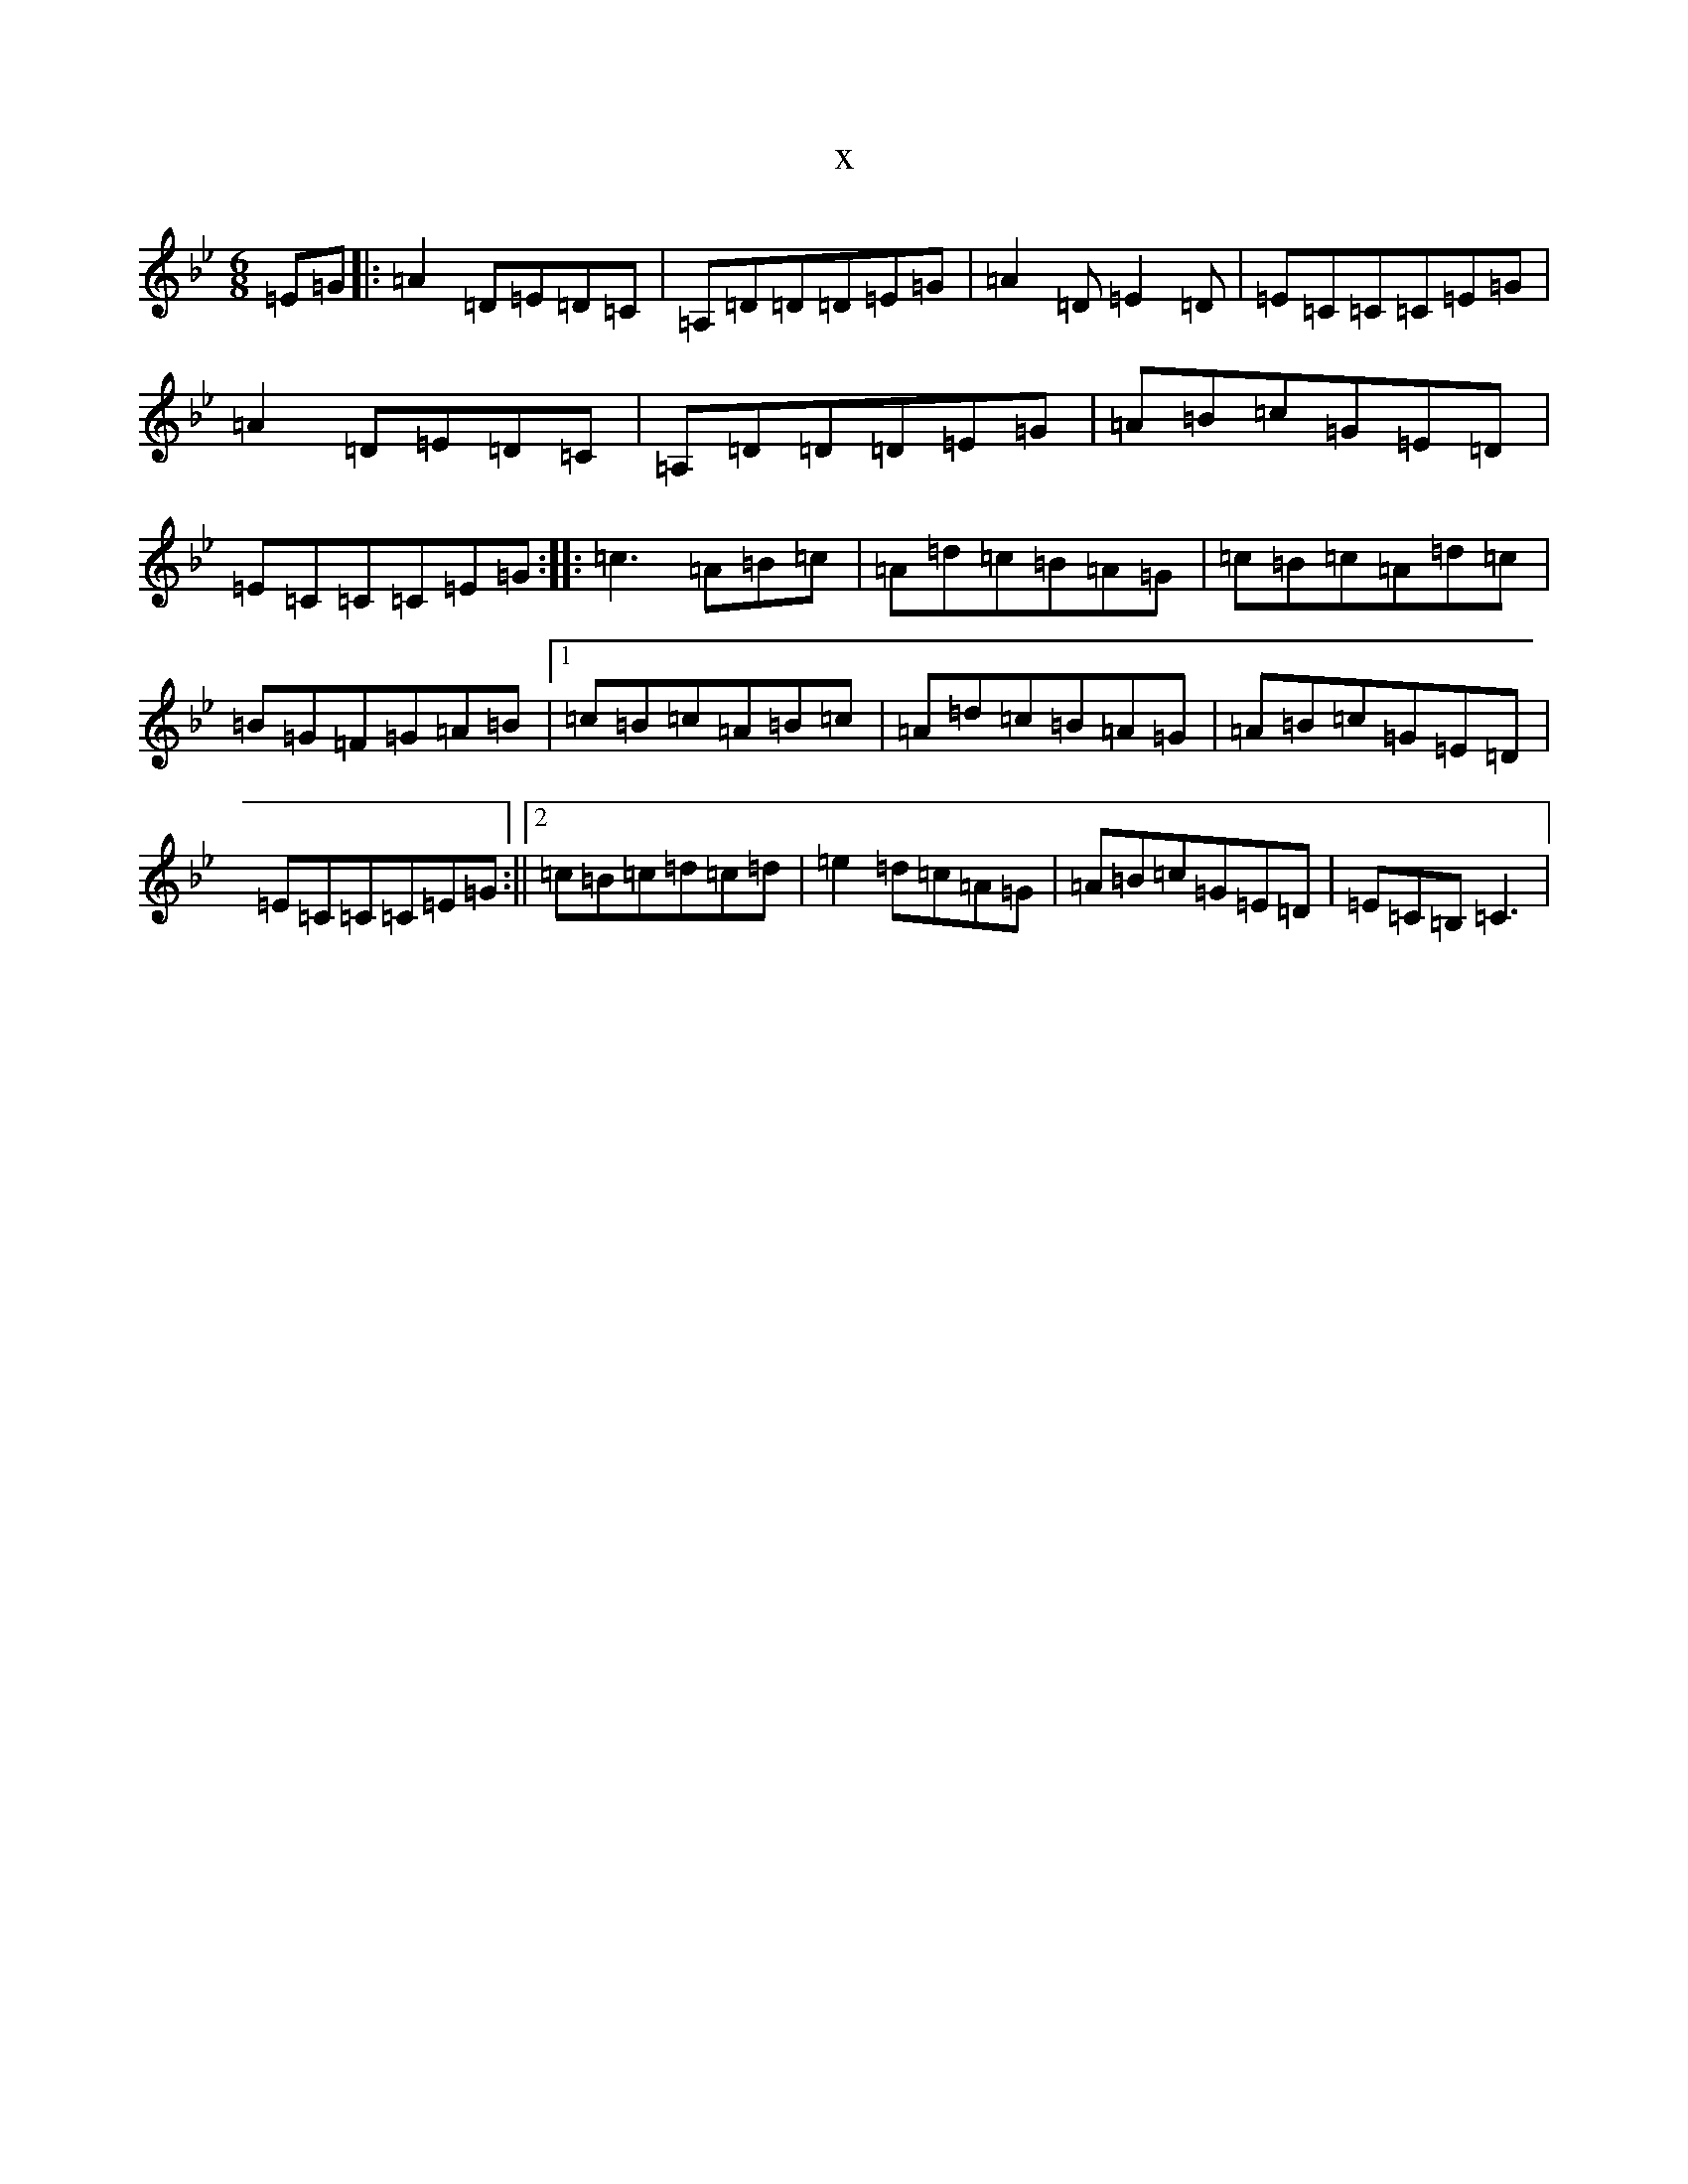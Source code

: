 X:11395
T:x
L:1/8
M:6/8
K: C Dorian
=E=G|:=A2=D=E=D=C|=A,=D=D=D=E=G|=A2=D=E2=D|=E=C=C=C=E=G|=A2=D=E=D=C|=A,=D=D=D=E=G|=A=B=c=G=E=D|=E=C=C=C=E=G:||:=c3=A=B=c|=A=d=c=B=A=G|=c=B=c=A=d=c|=B=G=F=G=A=B|1=c=B=c=A=B=c|=A=d=c=B=A=G|=A=B=c=G=E=D|=E=C=C=C=E=G:||2=c=B=c=d=c=d|=e2=d=c=A=G|=A=B=c=G=E=D|=E=C=B,=C3|